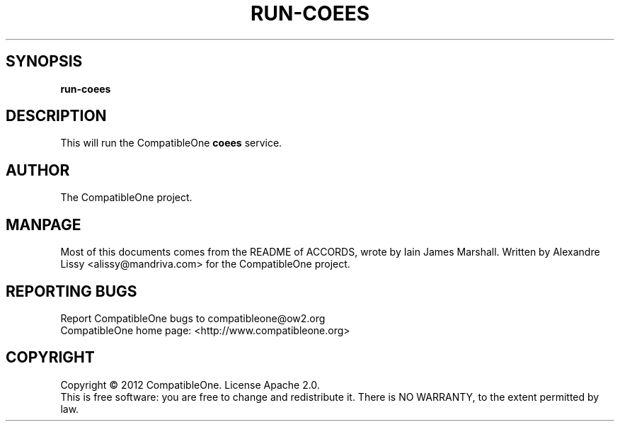 .TH RUN-COEES "7" "October 2012" "CompatibleOne" "Platform"
.SH SYNOPSIS
\fBrun-coees\fR
.PP
.SH DESCRIPTION
.\" Add any additional description here
.PP
This will run the CompatibleOne \fBcoees\fR service.
.SH AUTHOR
The CompatibleOne project.
.SH MANPAGE
Most of this documents comes from the README of ACCORDS, wrote by Iain James Marshall.
Written by Alexandre Lissy <alissy@mandriva.com> for the CompatibleOne project.
.SH "REPORTING BUGS"
Report CompatibleOne bugs to compatibleone@ow2.org
.br
CompatibleOne home page: <http://www.compatibleone.org>
.SH COPYRIGHT
Copyright \(co 2012 CompatibleOne.
License Apache 2.0.
.br
This is free software: you are free to change and redistribute it.
There is NO WARRANTY, to the extent permitted by law.
